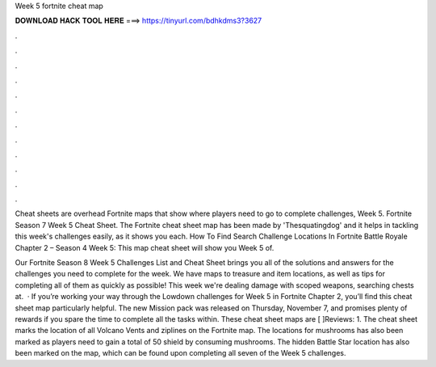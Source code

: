 Week 5 fortnite cheat map



𝐃𝐎𝐖𝐍𝐋𝐎𝐀𝐃 𝐇𝐀𝐂𝐊 𝐓𝐎𝐎𝐋 𝐇𝐄𝐑𝐄 ===> https://tinyurl.com/bdhkdms3?3627



.



.



.



.



.



.



.



.



.



.



.



.

Cheat sheets are overhead Fortnite maps that show where players need to go to complete challenges, Week 5. Fortnite Season 7 Week 5 Cheat Sheet. The Fortnite cheat sheet map has been made by 'Thesquatingdog' and it helps in tackling this week's challenges easily, as it shows you each. How To Find Search Challenge Locations In Fortnite Battle Royale Chapter 2 – Season 4 Week 5: This map cheat sheet will show you Week 5 of.

Our Fortnite Season 8 Week 5 Challenges List and Cheat Sheet brings you all of the solutions and answers for the challenges you need to complete for the week. We have maps to treasure and item locations, as well as tips for completing all of them as quickly as possible! This week we're dealing damage with scoped weapons, searching chests at.  · If you’re working your way through the Lowdown challenges for Week 5 in Fortnite Chapter 2, you’ll find this cheat sheet map particularly helpful. The new Mission pack was released on Thursday, November 7, and promises plenty of rewards if you spare the time to complete all the tasks within. These cheat sheet maps are [ ]Reviews: 1. The cheat sheet marks the location of all Volcano Vents and ziplines on the Fortnite map. The locations for mushrooms has also been marked as players need to gain a total of 50 shield by consuming mushrooms. The hidden Battle Star location has also been marked on the map, which can be found upon completing all seven of the Week 5 challenges.
